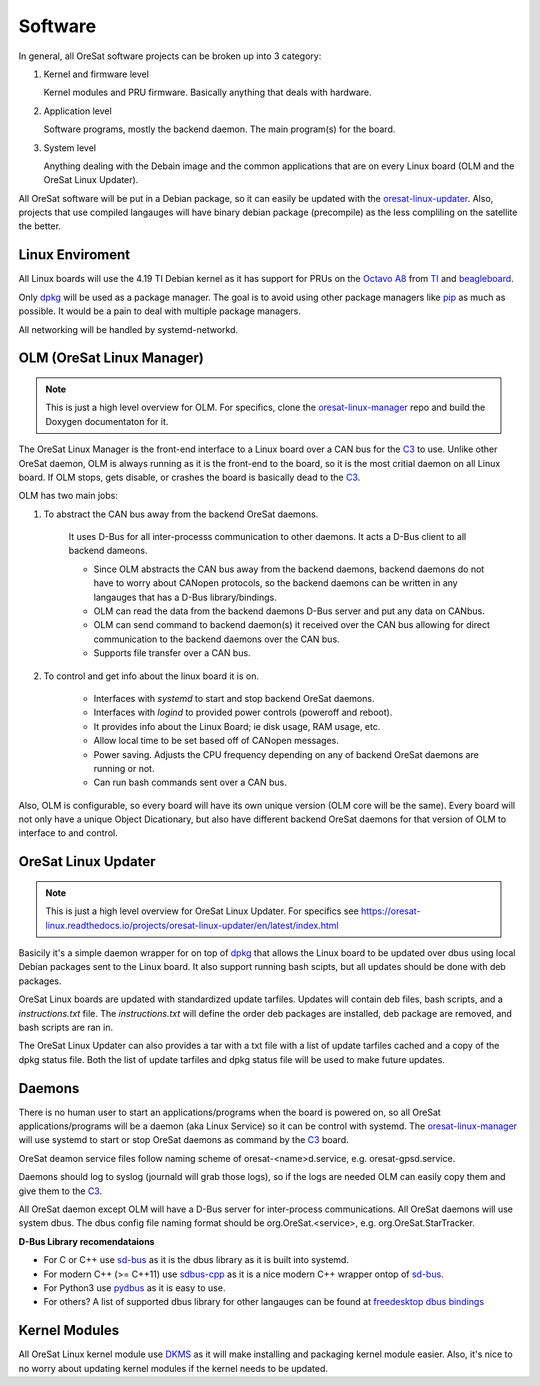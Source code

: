 Software
========

In general, all OreSat software projects can be broken up into 3 category:

1. Kernel and firmware level

   Kernel modules and PRU firmware. Basically anything that deals with hardware.

2. Application level

   Software programs, mostly the backend daemon. The main program(s) for the
   board.

3. System level

   Anything dealing with the Debain image and the common applications that are
   on every Linux board (OLM and the OreSat Linux Updater).

All OreSat software will be put in a Debian package, so it can easily be
updated with the `oresat-linux-updater`_. Also, projects that use compiled 
langauges will have binary debian package (precompile) as the less compliling
on the satellite the better.

Linux Enviroment
----------------

All Linux boards will use the 4.19 TI Debian kernel as it has support for PRUs
on the `Octavo A8`_ from `TI`_ and `beagleboard`_.

Only `dpkg`_  will be used as a package manager. The goal is to avoid using
other package managers like `pip`_ as much as possible. It would be a pain to
deal with multiple package managers.

All networking will be handled by systemd-networkd. 


OLM (OreSat Linux Manager)
--------------------------

.. note::

   This is just a high level overview for OLM. For specifics, clone the
   `oresat-linux-manager`_ repo and build the Doxygen documentaton for it.

.. image:: ../diagrams/oresat-linux-manager.jpg

The OreSat Linux Manager is the front-end interface to a Linux board over a 
CAN bus for the `C3`_ to use. Unlike other OreSat daemon, OLM is always running
as it is the front-end to the board, so it is the most critial daemon on all
Linux board. If OLM stops, gets disable, or crashes the board is basically dead
to the `C3`_.

OLM has two main jobs:

1. To abstract the CAN bus away from the backend OreSat daemons.

    It uses D-Bus for all inter-processs communication to other daemons. It acts
    a D-Bus client to all backend dameons. 
   
    - Since OLM abstracts the CAN bus away from the backend daemons, backend
      daemons do not have to worry about CANopen protocols, so the backend 
      daemons can be written in any langauges that has a D-Bus library/bindings.
    - OLM can read the data from the backend daemons D-Bus server and put any
      data on CANbus.
    - OLM can send command to backend daemon(s) it received over the CAN bus
      allowing for direct communication to the backend daemons over the CAN
      bus.
    - Supports file transfer over a CAN bus.

2. To control and get info about the linux board it is on.

    - Interfaces with *systemd* to start and stop backend OreSat daemons.
    - Interfaces with *logind* to provided power controls (poweroff and reboot).
    - It provides info about the Linux Board; ie disk usage, RAM usage, etc.
    - Allow local time to be set based off of CANopen messages.
    - Power saving. Adjusts the CPU frequency depending on any of backend
      OreSat daemons are running or not.
    - Can run bash commands sent over a CAN bus.

Also, OLM is configurable, so every board will have its own unique version 
(OLM core will be the same). Every board will not only have a unique Object
Dicationary, but also have different backend OreSat daemons for that version
of OLM to interface to and control.


OreSat Linux Updater
--------------------

.. note::

   This is just a high level overview for OreSat Linux Updater. For specifics see 
   https://oresat-linux.readthedocs.io/projects/oresat-linux-updater/en/latest/index.html

Basicily it's a simple daemon wrapper for on top of `dpkg`_ that allows the Linux
board to be updated over dbus using local Debian packages sent to the Linux board.
It also support running bash scipts, but all updates should be done with deb
packages. 

OreSat Linux boards are updated with standardized update tarfiles. Updates will
contain deb files, bash scripts, and a *instructions.txt* file. The
*instructions.txt* will define the order deb packages are installed, deb
package are removed, and bash scripts are ran in.

The OreSat Linux Updater can also provides a tar with a txt file with a list of
update tarfiles cached and a copy of the dpkg status file. Both the list of
update tarfiles and dpkg status file will be used to make future updates. 


Daemons
-------

There is no human user to start an applications/programs when the board is
powered on, so all OreSat applications/programs will be a daemon (aka Linux
Service) so it can be control with systemd. The `oresat-linux-manager`_ will
use systemd to start or stop OreSat daemons as command by the `C3`_ board.

OreSat deamon service files follow naming scheme of oresat-<name>d.service,
e.g. oresat-gpsd.service.

Daemons should log to syslog (journald will grab those logs), so if the logs
are needed OLM can easily copy them and give them to the `C3`_.

All OreSat daemon except OLM will have a D-Bus server for inter-process 
communications. All OreSat daemons will use system dbus. The dbus config file
naming format should be org.OreSat.<service>, e.g. org.OreSat.StarTracker.

**D-Bus Library recomendataions**

- For C or C++ use `sd-bus`_ as it is the dbus library as it is built into 
  systemd.
- For modern C++ (>= C++11) use `sdbus-cpp`_ as it is a nice modern C++ wrapper
  ontop of `sd-bus`_.
- For Python3 use `pydbus`_ as it is easy to use.
- For others? A list of supported dbus library for other langauges can be found
  at `freedesktop dbus bindings`_

Kernel Modules
--------------

All OreSat Linux kernel module use `DKMS`_ as it will make installing and
packaging kernel module easier. Also, it's nice to no worry about updating
kernel modules if the kernel needs to be updated.

.. OreSat repos
.. _C3: https://github.com/oresat/oresat-c3
.. _oresat-linux-manager: https://github.com/oresat/oresat-linux-manager
.. _oresat-linux-updater: https://github.com/oresat/oresat-linux-updater

.. Other repos
.. _CANopenNode: https://github.com/CANopenNode/CANopenNode
.. _sd-bus: https://github.com/systemd/systemd/blob/master/src/systemd/sd-bus
.. _sdbus-cpp: https://github.com/Kistler-Group/sdbus-cpp/
.. _pydbus: https://github.com/LEW21/pydbus
.. _DKMS: https://github.com/dell/dkms

.. Other links
.. _dpkg: https://www.dpkg.org/
.. _pip: https://pypi.org/project/pip/
.. _TI: https://www.ti.com/processors/sitara-arm/am335x-cortex-a8/overview.html
.. _Octavo A8: https://octavosystems.com/octavo_products/osd335x-sm/
.. _D-Bus: https://en.wikipedia.org/wiki/D-Bus
.. _freedesktop dbus bindings: https://www.freedesktop.org/wiki/Software/DBusBindings/
.. _beagleboard: https://beagleboard.org/
.. _CCSDS Time Code Format: https://public.ccsds.org/Pubs/301x0b4e1.pdf
